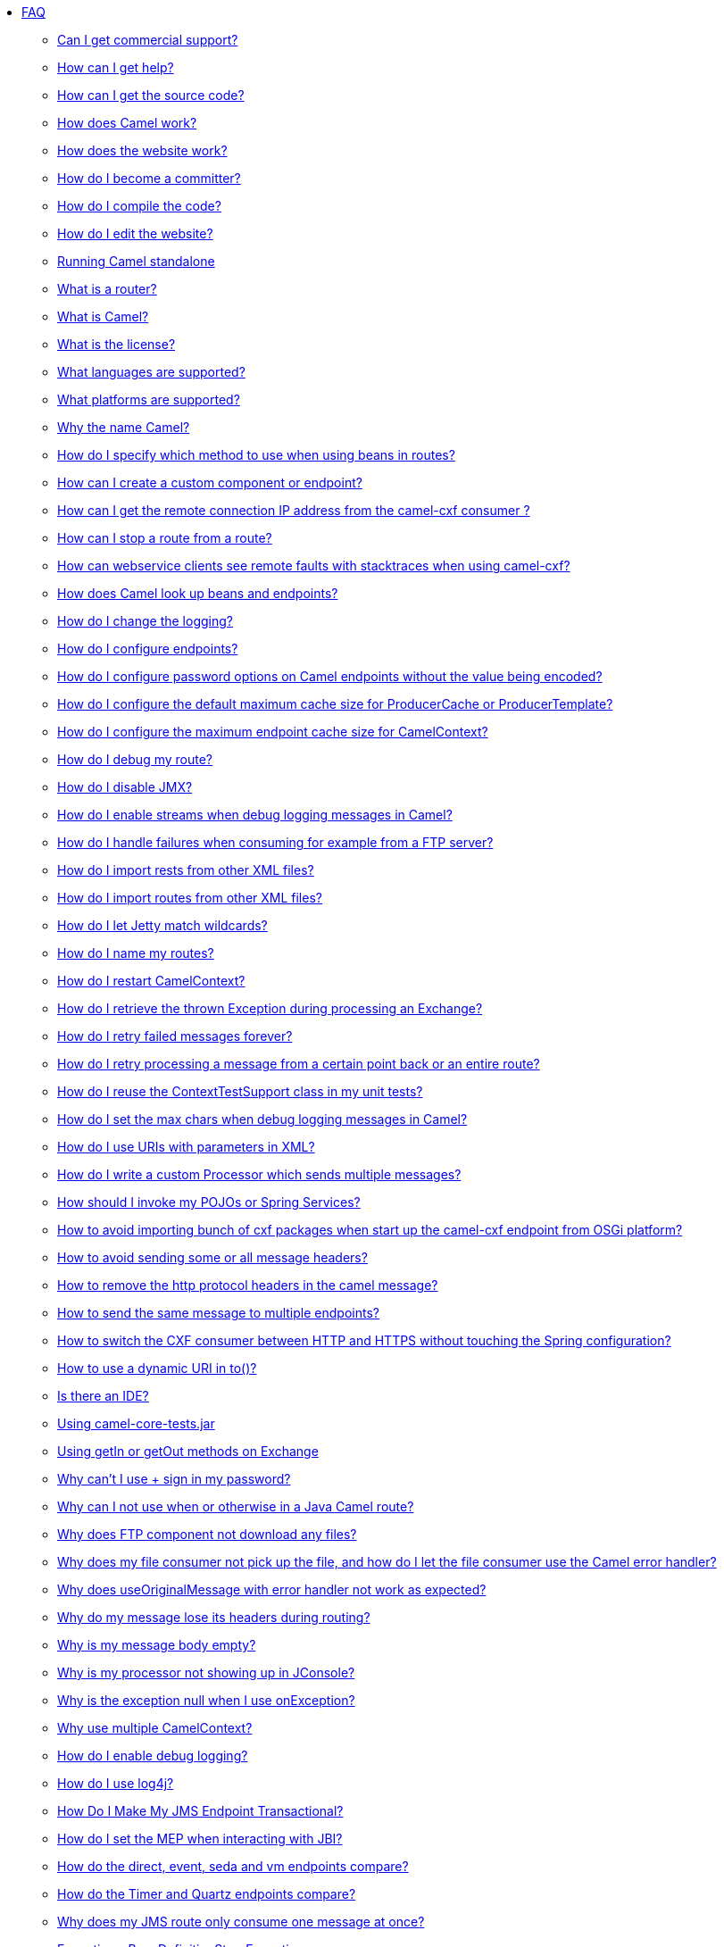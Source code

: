* xref:index.adoc[FAQ]
** xref:can-i-get-commercial-support.adoc[Can I get commercial support?]
** link:/community/support/[How can I get help?]
** xref:how-can-i-get-the-source-code.adoc[How can I get the source code?]
** xref:how-does-camel-work.adoc[How does Camel work?]
** xref:how-does-the-website-work.adoc[How does the website work?]
** xref:how-do-i-become-a-committer.adoc[How do I become a committer?]
** xref:how-do-i-compile-the-code.adoc[How do I compile the code?]
** xref:how-do-i-edit-the-website.adoc[How do I edit the website?]
** xref:running-camel-standalone.adoc[Running Camel standalone]
** xref:what-is-a-router.adoc[What is a router?]
** xref:what-is-camel.adoc[What is Camel?]
** xref:what-is-the-license.adoc[What is the license?]
** xref:ROOT:languages.adoc[What languages are supported?]
** xref:what-platforms-are-supported.adoc[What platforms are supported?]
** xref:why-the-name-camel.adoc[Why the name Camel?]
** xref:how-do-i-specify-which-method-to-use-when-using-beans-in-routes.adoc[How do I specify which method to use when using beans in routes?]
** xref:how-can-i-create-a-custom-component-or-endpoint.adoc[How can I create a custom component or endpoint?]
** xref:how-can-i-get-the-remote-connection-ip-address-from-the-camel-cxf-consumer-.adoc[How can I get the remote connection IP address from the camel-cxf consumer ?]
** xref:how-can-i-stop-a-route-from-a-route.adoc[How can I stop a route from a route?]
** xref:how-can-webservice-clients-see-remote-faults-with-stacktraces-when-using-camel-cxf.adoc[How can webservice clients see remote faults with stacktraces when using camel-cxf?]
** xref:how-does-camel-look-up-beans-and-endpoints.adoc[How does Camel look up beans and endpoints?]
** xref:how-do-i-change-the-logging.adoc[How do I change the logging?]
** xref:how-do-i-configure-endpoints.adoc[How do I configure endpoints?]
** xref:how-do-i-configure-password-options-on-camel-endpoints-without-the-value-being-encoded.adoc[How do I configure password options on Camel endpoints without the value being encoded?]
** xref:how-do-i-configure-the-default-maximum-cache-size-for-producercache-or-producertemplate.adoc[How do I configure the default maximum cache size for ProducerCache or ProducerTemplate?]
** xref:how-do-i-configure-the-maximum-endpoint-cache-size-for-camelcontext.adoc[How do I configure the maximum endpoint cache size for CamelContext?]
** xref:how-do-i-debug-my-route.adoc[How do I debug my route?]
** xref:how-do-i-disable-jmx.adoc[How do I disable JMX?]
** xref:how-do-i-enable-streams-when-debug-logging-messages-in-camel.adoc[How do I enable streams when debug logging messages in Camel?]
** xref:how-do-i-handle-failures-when-consuming-for-example-from-a-ftp-server.adoc[How do I handle failures when consuming for example from a FTP server?]
** xref:how-do-i-import-rests-from-other-xml-files.adoc[How do I import rests from other XML files?]
** xref:how-do-i-import-routes-from-other-xml-files.adoc[How do I import routes from other XML files?]
** xref:how-do-i-let-jetty-match-wildcards.adoc[How do I let Jetty match wildcards?]
** xref:how-do-i-name-my-routes.adoc[How do I name my routes?]
** xref:how-do-i-restart-camelcontext.adoc[How do I restart CamelContext?]
** xref:how-do-i-retrieve-the-thrown-exception-during-processing-an-exchange.adoc[How do I retrieve the thrown Exception during processing an Exchange?]
** xref:how-do-i-retry-failed-messages-forever.adoc[How do I retry failed messages forever?]
** xref:how-do-i-retry-processing-a-message-from-a-certain-point-back-or-an-entire-route.adoc[How do I retry processing a message from a certain point back or an entire route?]
** xref:how-do-i-reuse-the-contexttestsupport-class-in-my-unit-tests.adoc[How do I reuse the ContextTestSupport class in my unit tests?]
** xref:how-do-i-set-the-max-chars-when-debug-logging-messages-in-camel.adoc[How do I set the max chars when debug logging messages in Camel?]
** xref:how-do-i-use-uris-with-parameters-in-xml.adoc[How do I use URIs with parameters in XML?]
** xref:how-do-i-write-a-custom-processor-which-sends-multiple-messages.adoc[How do I write a custom Processor which sends multiple messages?]
** xref:how-should-i-invoke-my-pojos-or-spring-services.adoc[How should I invoke my POJOs or Spring Services?]
** xref:how-to-avoid-importing-bunch-of-cxf-packages-when-start-up-the-camel-cxf-endpoint-from-osgi-platform-.adoc[How to avoid importing bunch of cxf packages when start up the camel-cxf endpoint from OSGi platform?]
** xref:how-to-avoid-sending-some-or-all-message-headers.adoc[How to avoid sending some or all message headers?]
** xref:how-to-remove-the-http-protocol-headers-in-the-camel-message.adoc[How to remove the http protocol headers in the camel message?]
** xref:how-to-send-the-same-message-to-multiple-endpoints.adoc[How to send the same message to multiple endpoints?]
** xref:how-to-switch-the-cxf-consumer-between-http-and-https-without-touching-the-spring-configuration.adoc[How to switch the CXF consumer between HTTP and HTTPS without touching the Spring configuration?]
** xref:how-to-use-a-dynamic-uri-in-to.adoc[How to use a dynamic URI in to()?]
** xref:is-there-an-ide.adoc[Is there an IDE?]
** xref:using-camel-core-testsjar.adoc[Using camel-core-tests.jar]
** xref:using-getin-or-getout-methods-on-exchange.adoc[Using getIn or getOut methods on Exchange]
** xref:why-cant-i-use-sign-in-my-password.adoc[Why can't I use + sign in my password?]
** xref:why-can-i-not-use-when-or-otherwise-in-a-java-camel-route.adoc[Why can I not use when or otherwise in a Java Camel route?]
** xref:why-does-ftp-component-not-download-any-files.adoc[Why does FTP component not download any files?]
** xref:why-does-my-file-consumer-not-pick-up-the-file-and-how-do-i-let-the-file-consumer-use-the-camel-error-handler.adoc[Why does my file consumer not pick up the file, and how do I let the file consumer use the Camel error handler?]
** xref:why-does-useoriginalmessage-with-error-handler-not-work-as-expected.adoc[Why does useOriginalMessage with error handler not work as expected?]
** xref:why-do-my-message-lose-its-headers-during-routing.adoc[Why do my message lose its headers during routing?]
** xref:why-is-my-message-body-empty.adoc[Why is my message body empty?]
** xref:why-is-my-processor-not-showing-up-in-jconsole.adoc[Why is my processor not showing up in JConsole?]
** xref:why-is-the-exception-null-when-i-use-onexception.adoc[Why is the exception null when I use onException?]
** xref:why-use-multiple-camelcontext.adoc[Why use multiple CamelContext?]
** xref:how-do-i-enable-debug-logging.adoc[How do I enable debug logging?]
** xref:how-do-i-use-log4j.adoc[How do I use log4j?]
** xref:how-do-i-make-my-jms-endpoint-transactional.adoc[How Do I Make My JMS Endpoint Transactional?]
** xref:how-do-i-set-the-mep-when-interacting-with-jbi.adoc[How do I set the MEP when interacting with JBI?]
** xref:how-do-the-direct-event-seda-and-vm-endpoints-compare.adoc[How do the direct, event, seda and vm endpoints compare?]
** xref:how-do-the-timer-and-quartz-endpoints-compare.adoc[How do the Timer and Quartz endpoints compare?]
** xref:why-does-my-jms-route-only-consume-one-message-at-once.adoc[Why does my JMS route only consume one message at once?]
** xref:exception-beandefinitionstoreexception.adoc[Exception - BeanDefinitionStoreException]
** xref:exception-orgapachecamelnosuchendpointexception.adoc[Exception - org.apache.camel.NoSuchEndpointException]
** xref:exception-orgxmlsaxsaxparseexception.adoc[Exception - org.xml.sax.SAXParseException]
** xref:memory-leak-when-adding-and-removing-routes-at-runtime.adoc[Memory leak when adding and removing routes at runtime]
** xref:why-does-camel-use-too-many-threads-with-producertemplate.adoc[Why does Camel use too many threads with ProducerTemplate?]
** xref:why-does-maven-not-download-dependencies.adoc[Why does maven not download dependencies?]
